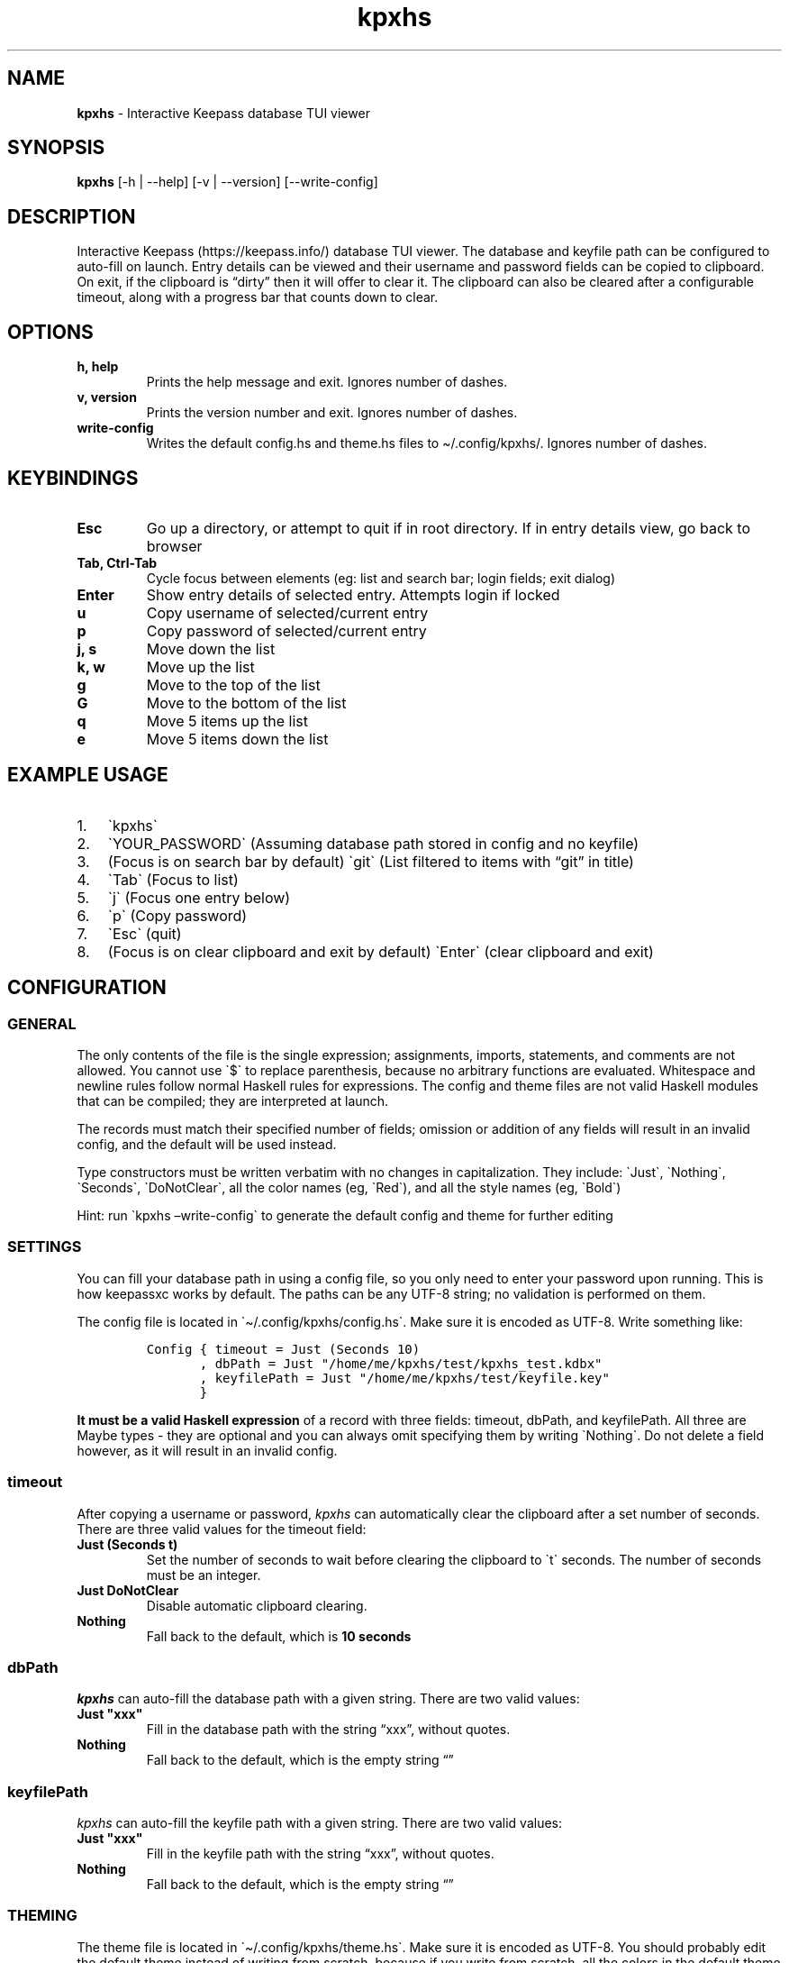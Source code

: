 .\" Automatically generated by Pandoc 2.14.0.2
.\"
.TH "kpxhs" "1" "" "Version 1.7" "kpxhs manual"
.hy
.SH NAME
.PP
\f[B]kpxhs\f[R] - Interactive Keepass database TUI viewer
.SH SYNOPSIS
.PP
\f[B]kpxhs\f[R] [-h | --help] [-v | --version] [--write-config]
.SH DESCRIPTION
.PP
Interactive Keepass (https://keepass.info/) database TUI viewer.
The database and keyfile path can be configured to auto-fill on launch.
Entry details can be viewed and their username and password fields can
be copied to clipboard.
On exit, if the clipboard is \[lq]dirty\[rq] then it will offer to clear
it.
The clipboard can also be cleared after a configurable timeout, along
with a progress bar that counts down to clear.
.SH OPTIONS
.TP
\f[B]\f[CB]h, help\f[B]\f[R]
Prints the help message and exit.
Ignores number of dashes.
.TP
\f[B]\f[CB]v, version\f[B]\f[R]
Prints the version number and exit.
Ignores number of dashes.
.TP
\f[B]\f[CB]write-config\f[B]\f[R]
Writes the default config.hs and theme.hs files to \[ti]/.config/kpxhs/.
Ignores number of dashes.
.SH KEYBINDINGS
.TP
\f[B]\f[CB]Esc\f[B]\f[R]
Go up a directory, or attempt to quit if in root directory.
If in entry details view, go back to browser
.TP
\f[B]\f[CB]Tab, Ctrl-Tab\f[B]\f[R]
Cycle focus between elements (eg: list and search bar; login fields;
exit dialog)
.TP
\f[B]\f[CB]Enter\f[B]\f[R]
Show entry details of selected entry.
Attempts login if locked
.TP
\f[B]\f[CB]u\f[B]\f[R]
Copy username of selected/current entry
.TP
\f[B]\f[CB]p\f[B]\f[R]
Copy password of selected/current entry
.TP
\f[B]\f[CB]j, s\f[B]\f[R]
Move down the list
.TP
\f[B]\f[CB]k, w\f[B]\f[R]
Move up the list
.TP
\f[B]\f[CB]g\f[B]\f[R]
Move to the top of the list
.TP
\f[B]\f[CB]G\f[B]\f[R]
Move to the bottom of the list
.TP
\f[B]\f[CB]q\f[B]\f[R]
Move 5 items up the list
.TP
\f[B]\f[CB]e\f[B]\f[R]
Move 5 items down the list
.SH EXAMPLE USAGE
.IP "1." 3
\[ga]kpxhs\[ga]
.IP "2." 3
\[ga]YOUR_PASSWORD\[ga] (Assuming database path stored in config and no
keyfile)
.IP "3." 3
(Focus is on search bar by default) \[ga]git\[ga] (List filtered to
items with \[lq]git\[rq] in title)
.IP "4." 3
\[ga]Tab\[ga] (Focus to list)
.IP "5." 3
\[ga]j\[ga] (Focus one entry below)
.IP "6." 3
\[ga]p\[ga] (Copy password)
.IP "7." 3
\[ga]Esc\[ga] (quit)
.IP "8." 3
(Focus is on clear clipboard and exit by default) \[ga]Enter\[ga] (clear
clipboard and exit)
.SH CONFIGURATION
.SS GENERAL
.PP
The only contents of the file is the single expression; assignments,
imports, statements, and comments are not allowed.
You cannot use \[ga]$\[ga] to replace parenthesis, because no arbitrary
functions are evaluated.
Whitespace and newline rules follow normal Haskell rules for
expressions.
The config and theme files are not valid Haskell modules that can be
compiled; they are interpreted at launch.
.PP
The records must match their specified number of fields; omission or
addition of any fields will result in an invalid config, and the default
will be used instead.
.PP
Type constructors must be written verbatim with no changes in
capitalization.
They include: \[ga]Just\[ga], \[ga]Nothing\[ga], \[ga]Seconds\[ga],
\[ga]DoNotClear\[ga], all the color names (eg, \[ga]Red\[ga]), and all
the style names (eg, \[ga]Bold\[ga])
.PP
Hint: run \[ga]kpxhs \[en]write-config\[ga] to generate the default
config and theme for further editing
.SS SETTINGS
.PP
You can fill your database path in using a config file, so you only need
to enter your password upon running.
This is how keepassxc works by default.
The paths can be any UTF-8 string; no validation is performed on them.
.PP
The config file is located in \[ga]\[ti]/.config/kpxhs/config.hs\[ga].
Make sure it is encoded as UTF-8.
Write something like:
.IP
.nf
\f[C]
Config { timeout = Just (Seconds 10)
       , dbPath = Just \[dq]/home/me/kpxhs/test/kpxhs_test.kdbx\[dq]
       , keyfilePath = Just \[dq]/home/me/kpxhs/test/keyfile.key\[dq]
       }
\f[R]
.fi
.PP
\f[B]It must be a valid Haskell expression\f[R] of a record with three
fields: timeout, dbPath, and keyfilePath.
All three are Maybe types - they are optional and you can always omit
specifying them by writing \[ga]Nothing\[ga].
Do not delete a field however, as it will result in an invalid config.
.SS timeout
.PP
After copying a username or password, \f[I]kpxhs\f[R] can automatically
clear the clipboard after a set number of seconds.
There are three valid values for the timeout field:
.TP
\f[B]\f[CB]Just (Seconds t)\f[B]\f[R]
Set the number of seconds to wait before clearing the clipboard to
\[ga]t\[ga] seconds.
The number of seconds must be an integer.
.TP
\f[B]\f[CB]Just DoNotClear\f[B]\f[R]
Disable automatic clipboard clearing.
.TP
\f[B]\f[CB]Nothing\f[B]\f[R]
Fall back to the default, which is \f[B]10 seconds\f[R]
.SS dbPath
.PP
\f[I]kpxhs\f[R] can auto-fill the database path with a given string.
There are two valid values:
.TP
\f[B]\f[CB]Just \[dq]xxx\[dq]\f[B]\f[R]
Fill in the database path with the string \[lq]xxx\[rq], without quotes.
.TP
\f[B]\f[CB]Nothing\f[B]\f[R]
Fall back to the default, which is the empty string \[lq]\[rq]
.SS keyfilePath
.PP
\f[I]kpxhs\f[R] can auto-fill the keyfile path with a given string.
There are two valid values:
.TP
\f[B]\f[CB]Just \[dq]xxx\[dq]\f[B]\f[R]
Fill in the keyfile path with the string \[lq]xxx\[rq], without quotes.
.TP
\f[B]\f[CB]Nothing\f[B]\f[R]
Fall back to the default, which is the empty string \[lq]\[rq]
.SS THEMING
.PP
The theme file is located in \[ga]\[ti]/.config/kpxhs/theme.hs\[ga].
Make sure it is encoded as UTF-8.
You should probably edit the default theme instead of writing from
scratch, because if you write from scratch, all the colors in the
default theme are lost.
.PP
This is the default theme if you don\[cq]t provide any:
.IP
.nf
\f[C]
[ (Name [\[dq]list\[dq],\[dq]selected\[dq]],   Val { fg = Red,   bg = Def,    styles = [] } )
, (Name [\[dq]edit\[dq]],              Val { fg = Black, bg = White,  styles = [] } )
, (Name [\[dq]edit\[dq],\[dq]focused\[dq]],    Val { fg = White, bg = Blue,   styles = [] } )
, (Name [\[dq]dialog\[dq]],            Val { fg = White, bg = Blue,   styles = [] } )
, (Name [\[dq]button\[dq]],            Val { fg = Black, bg = White,  styles = [] } )
, (Name [\[dq]button\[dq],\[dq]selected\[dq]], Val { fg = Def,   bg = Yellow, styles = [] } )
, (Name [\[dq]kpxhs\[dq],\[dq]key\[dq]],       Val { fg = Def,   bg = White,  styles = [] } )
, (Name [\[dq]kpxhs\[dq],\[dq]label\[dq]],     Val { fg = Black, bg = Def,    styles = [] } )
, (Name [\[dq]progressComplete\[dq]],  Val { fg = White, bg = Blue,   styles = [] } )
]
\f[R]
.fi
.PP
\f[B]The theme file must be a valid Haskell expression\f[R].
It is a list-of-2-tuples, where the first item is an attribute name made
of a list-of-strings, and the second item is a record with three fields:
fg, bg, and styles.
fg and bg are of type Color, while styles is a list-of-styles
.SS Attribute names
.TP
\f[B]\f[CB]Name xs\f[B]\f[R]
Constructs an attribute name using the list-of-strings xs.
.PP
There are also two special attribute names exclusive to \f[I]kpxhs\f[R].
They are appropriately namespaced with \[ga]\[lq]kpxhs\[rq]\[ga].
.TP
\f[B]\f[CB]Name [\[dq]kpxhs\[dq], \[dq]key\[dq]]\f[B]\f[R]
The style of the key being bound (eg, \[lq]Esc\[rq])
.TP
\f[B]\f[CB]Name [\[dq]kpxhs\[dq], \[dq]label\[dq]]\f[B]\f[R]
The style of the label bound (eg, \[lq]exit\[rq])
.PP
In other words, the footer shows a nano-like grid of keys and their
action.
For example, \[lq]Esc exit\[rq] to indicate that pressing the Esc key
will exit.
\[ga]kpxhs.key\[ga] would style the \[lq]Esc\[rq] text and
\[ga]kpxhs.label\[ga] would style the \[lq]exit\[rq] text
.PP
Apart from those two, you can use any other attribute name of elements
used in the program.
Here are the Brick docs for the attribute names of the elements used in
\f[I]kpxhs\f[R]:
.IP \[bu] 2
List
widget (https://hackage.haskell.org/package/brick-0.64/docs/Brick-Widgets-List.html#g:7)
.IP \[bu] 2
Exit
dialog (https://hackage.haskell.org/package/brick-0.64/docs/Brick-Widgets-Dialog.html#g:4)
.IP \[bu] 2
Login
dialog (https://hackage.haskell.org/package/brick-0.64/docs/Brick-Widgets-Edit.html#g:7)
.IP \[bu] 2
Progress
bar (https://hackage.haskell.org/package/brick-0.64/docs/Brick-Widgets-ProgressBar.html#g:1)
.IP \[bu] 2
Borders (https://hackage.haskell.org/package/brick-0.64/docs/Brick-Widgets-Border.html#g:5)
.SS Attribute values
.PP
The record has three fields:
.TP
\f[B]\f[CB]fg\f[B]\f[R]
Set the foreground color.
See \f[B]Colors\f[R]
.TP
\f[B]\f[CB]bg\f[B]\f[R]
Set the background color.
See \f[B]Colors\f[R]
.TP
\f[B]\f[CB]styles\f[B]\f[R]
Set the given styles.
See \f[B]Styles\f[R]
.SS Colors
.TP
\f[B]\f[CB]Black, Red, Green, Yellow, Blue, Magenta, Cyan, White, BrightBlack, BrightRed, BrightGreen, BrightYellow, BrightBlue, BrightMagenta, BrightCyan, BrightWhite\f[B]\f[R]
Uses the 16 colors configured through your terminal
.TP
\f[B]\f[CB]Def\f[B]\f[R]
Use the default color for that element
.TP
\f[B]\f[CB]RGB r g b\f[B]\f[R]
Use an RGB color given by the three integers, from 0 to 255 inclusive.
Note that it doesn\[cq]t support the entire rgb palette, so some colors
can throw an error.
\f[I]kpxhs\f[R] allows it to be thrown, because some attributes might be
a hassle to navigate to, so aborting the program will let the user know
their color is invalid as early as possible.
.SS Styles
.TP
\f[B]\f[CB]Standout, Underline, ReverseVideo, Blink, Dim, Bold, Italic, Strikethrough\f[B]\f[R]
Formats the text with the given style
.PP
If you don\[cq]t want to specify a style, leave the list empty.
.SS Theme examples
.IP "0." 3
Set the text of \[ga]kpxhs.key\[ga] to bold
.IP
.nf
\f[C]
, (Name [\[dq]kpxhs\[dq],\[dq]key\[dq]],       Val { fg = Def,   bg = Def,  styles = [Bold] } )
\f[R]
.fi
.IP "1." 3
Set the background color of \[ga]kpxhs.key\[ga] to red
.IP
.nf
\f[C]
, (Name [\[dq]kpxhs\[dq],\[dq]key\[dq]],       Val { fg = Def,   bg = Red,  styles = [] } )
\f[R]
.fi
.IP "2." 3
Set the background color of \[ga]kpxhs.key\[ga] to red and make it bold
.IP
.nf
\f[C]
, (Name [\[dq]kpxhs\[dq],\[dq]key\[dq]],       Val { fg = Def,   bg = Red,  styles = [Bold] } )
\f[R]
.fi
.IP "3." 3
Set the background color of \[ga]kpxhs.key\[ga] to red and make it
bold-italic
.IP
.nf
\f[C]
, (Name [\[dq]kpxhs\[dq],\[dq]key\[dq]],       Val { fg = Def,   bg = Red,  styles = [Bold, Italic] } )
\f[R]
.fi
.IP "4." 3
Set the background color of \[ga]kpxhs.key\[ga] to red, the foreground
color to RGB(51, 187, 204) and make it bold-italic
.IP
.nf
\f[C]
, (Name [\[dq]kpxhs\[dq],\[dq]key\[dq]],       Val { fg = RGB 51 187 204,   bg = Red,  styles = [Bold, Italic] } )
\f[R]
.fi
.SH ENVIRONMENT
.PP
Requires keepassxc (https://github.com/keepassxreboot/keepassxc/)
installed with \[ga]keepassxc-cli\[ga] in PATH.
# FILES
.TP
\f[B]\f[CB]Configuration\f[B]\f[R]
\[ga]\[ti]/.config/kpxhs/config.hs\[ga]
.TP
\f[B]\f[CB]Theme\f[B]\f[R]
\[ga]\[ti]/.config/kpxhs/theme.hs\[ga]
.SH BUGS
.PP
The issue tracker and repo is in: <https://github.com/twenty5151/kpxhs>
.SH LICENSE
.PP
GPLv3 or later
.SH SEE ALSO
.PP
keepassxc-cli(1)
